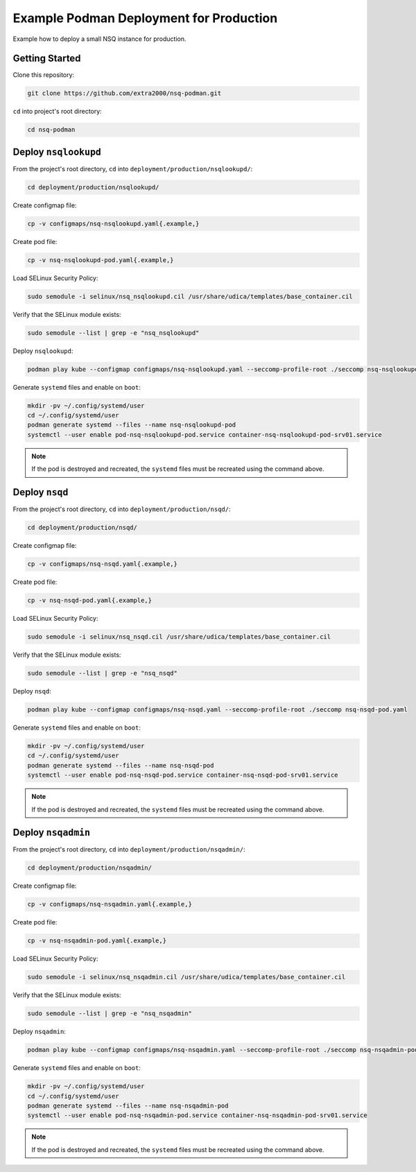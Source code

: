 Example Podman Deployment for Production
========================================

Example how to deploy a small NSQ instance for production.

Getting Started
---------------

Clone this repository:

.. code-block:: bash

    git clone https://github.com/extra2000/nsq-podman.git

``cd`` into project's root directory:

.. code-block:: bash

    cd nsq-podman

Deploy ``nsqlookupd``
---------------------

From the project's root directory, ``cd`` into ``deployment/production/nsqlookupd/``:

.. code-block:: bash

    cd deployment/production/nsqlookupd/

Create configmap file:

.. code-block:: bash

    cp -v configmaps/nsq-nsqlookupd.yaml{.example,}

Create pod file:

.. code-block:: bash

    cp -v nsq-nsqlookupd-pod.yaml{.example,}

Load SELinux Security Policy:

.. code-block:: bash

    sudo semodule -i selinux/nsq_nsqlookupd.cil /usr/share/udica/templates/base_container.cil

Verify that the SELinux module exists:

.. code-block:: bash

    sudo semodule --list | grep -e "nsq_nsqlookupd"

Deploy ``nsqlookupd``:

.. code-block:: bash

    podman play kube --configmap configmaps/nsq-nsqlookupd.yaml --seccomp-profile-root ./seccomp nsq-nsqlookupd-pod.yaml

Generate ``systemd`` files and enable on ``boot``:

.. code-block:: bash

    mkdir -pv ~/.config/systemd/user
    cd ~/.config/systemd/user
    podman generate systemd --files --name nsq-nsqlookupd-pod
    systemctl --user enable pod-nsq-nsqlookupd-pod.service container-nsq-nsqlookupd-pod-srv01.service

.. note::

    If the pod is destroyed and recreated, the ``systemd`` files must be recreated using the command above.

Deploy ``nsqd``
---------------

From the project's root directory, ``cd`` into ``deployment/production/nsqd/``:

.. code-block:: bash

    cd deployment/production/nsqd/

Create configmap file:

.. code-block:: bash

    cp -v configmaps/nsq-nsqd.yaml{.example,}

Create pod file:

.. code-block:: bash

    cp -v nsq-nsqd-pod.yaml{.example,}

Load SELinux Security Policy:

.. code-block:: bash

    sudo semodule -i selinux/nsq_nsqd.cil /usr/share/udica/templates/base_container.cil

Verify that the SELinux module exists:

.. code-block:: bash

    sudo semodule --list | grep -e "nsq_nsqd"

Deploy ``nsqd``:

.. code-block:: bash

    podman play kube --configmap configmaps/nsq-nsqd.yaml --seccomp-profile-root ./seccomp nsq-nsqd-pod.yaml

Generate ``systemd`` files and enable on ``boot``:

.. code-block:: bash

    mkdir -pv ~/.config/systemd/user
    cd ~/.config/systemd/user
    podman generate systemd --files --name nsq-nsqd-pod
    systemctl --user enable pod-nsq-nsqd-pod.service container-nsq-nsqd-pod-srv01.service

.. note::

    If the pod is destroyed and recreated, the ``systemd`` files must be recreated using the command above.

Deploy ``nsqadmin``
-------------------

From the project's root directory, ``cd`` into ``deployment/production/nsqadmin/``:

.. code-block:: bash

    cd deployment/production/nsqadmin/

Create configmap file:

.. code-block:: bash

    cp -v configmaps/nsq-nsqadmin.yaml{.example,}

Create pod file:

.. code-block:: bash

    cp -v nsq-nsqadmin-pod.yaml{.example,}

Load SELinux Security Policy:

.. code-block:: bash

    sudo semodule -i selinux/nsq_nsqadmin.cil /usr/share/udica/templates/base_container.cil

Verify that the SELinux module exists:

.. code-block:: bash

    sudo semodule --list | grep -e "nsq_nsqadmin"

Deploy ``nsqadmin``:

.. code-block:: bash

    podman play kube --configmap configmaps/nsq-nsqadmin.yaml --seccomp-profile-root ./seccomp nsq-nsqadmin-pod.yaml

Generate ``systemd`` files and enable on ``boot``:

.. code-block:: bash

    mkdir -pv ~/.config/systemd/user
    cd ~/.config/systemd/user
    podman generate systemd --files --name nsq-nsqadmin-pod
    systemctl --user enable pod-nsq-nsqadmin-pod.service container-nsq-nsqadmin-pod-srv01.service

.. note::

    If the pod is destroyed and recreated, the ``systemd`` files must be recreated using the command above.
